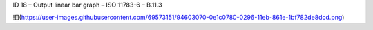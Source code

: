 ID 18 – Output linear bar graph – ISO 11783-6 – B.11.3

![](https://user-images.githubusercontent.com/69573151/94603070-0e1c0780-0296-11eb-861e-1bf782de8dcd.png)